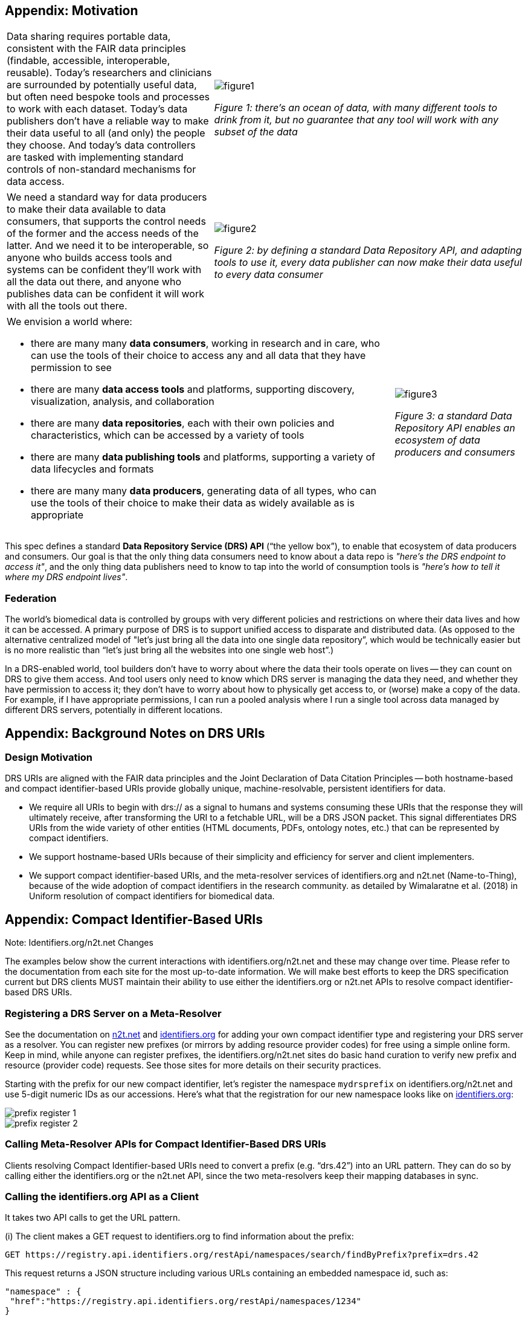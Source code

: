 == Appendix: Motivation

[cols="40a,60a"]
|===
|Data sharing requires portable data, consistent with the FAIR data principles (findable, accessible, interoperable, reusable). Today’s researchers and clinicians are surrounded by potentially useful data, but often need bespoke tools and processes to work with each dataset. Today’s data publishers don’t have a reliable way to make their data useful to all (and only) the people they choose. And today’s data controllers are tasked with implementing standard controls of non-standard mechanisms for data access.
|image::figure1.png[]
_Figure 1: there’s an ocean of data, with many different tools to drink from it, but no guarantee that any tool will work with any subset of the data_
|===

[cols="40a,60a"]
|===
|We need a standard way for data producers to make their data available to data consumers, that supports the control needs of the former and the access needs of the latter. And we need it to be interoperable, so anyone who builds access tools and systems can be confident they'll work with all the data out there, and anyone who publishes data can be confident it will work with all the tools out there.
|image::figure2.png[]
_Figure 2: by defining a standard Data Repository API, and adapting tools to use it, every data publisher can now make their data useful to every data consumer_
|===


[cols="75a,25a"]
|===

|We envision a world where:

* there are many many **data consumers**, working in research and in care, who can use the tools of their choice to access any and all data that they have permission to see
* there are many **data access tools** and platforms, supporting discovery, visualization, analysis, and collaboration
* there are many **data repositories**, each with their own policies and characteristics, which can be accessed by a variety of tools
* there are many **data publishing tools** and platforms, supporting a variety of data lifecycles and formats
* there are many many **data producers**, generating data of all types, who can use the tools of their choice to make their data as widely available as is appropriate

|image::figure3.png[]
_Figure 3: a standard Data Repository API enables an ecosystem of data producers and consumers_
|===

This spec defines a standard **Data Repository Service (DRS) API** (“the yellow box”), to enable that ecosystem of data producers and consumers. Our goal is that the only thing data consumers need to know about a data repo is _"here's the DRS endpoint to access it"_, and the only thing data publishers need to know to tap into the world of consumption tools is _"here's how to tell it where my DRS endpoint lives"_.

=== Federation

The world's biomedical data is controlled by groups with very different policies and restrictions on where their data lives and how it can be accessed. A primary purpose of DRS is to support unified access to disparate and distributed data. (As opposed to the alternative centralized model of "let's just bring all the data into one single data repository”, which would be technically easier but is no more realistic than “let’s just bring all the websites into one single web host”.)

In a DRS-enabled world, tool builders don’t have to worry about where the data their tools operate on lives -- they can count on DRS to give them access. And tool users only need to know which DRS server is managing the data they need, and whether they have permission to access it; they don’t have to worry about how to physically get access to, or (worse) make a copy of the data. For example, if I have appropriate permissions, I can run a pooled analysis where I run a single tool across data managed by different DRS servers, potentially in different locations.

== Appendix: Background Notes on DRS URIs

=== Design Motivation

DRS URIs are aligned with the FAIR data principles and the Joint Declaration of Data Citation Principles -- both hostname-based and compact identifier-based URIs provide globally unique, machine-resolvable, persistent identifiers for data.

* We require all URIs to begin with drs:// as a signal to humans and  systems consuming these URIs that the response they will ultimately receive, after transforming the URI to a fetchable URL, will be a DRS JSON packet. This signal differentiates DRS URIs from the wide variety of other entities (HTML documents, PDFs, ontology notes, etc.) that can be represented by compact identifiers.
* We support hostname-based URIs because of their simplicity and efficiency for server and client implementers.
* We support compact identifier-based URIs, and the meta-resolver services of identifiers.org and n2t.net (Name-to-Thing), because of the wide adoption of compact identifiers in the research community. as detailed by Wimalaratne et al. (2018) in Uniform resolution of compact identifiers for biomedical data.

== Appendix: Compact Identifier-Based URIs

.Note: Identifiers.org/n2t.net Changes
****
The examples below show the current interactions with identifiers.org/n2t.net and these may change over time.  Please refer to the documentation from each site for the most up-to-date information.  We will make best efforts to keep the DRS specification current but DRS clients MUST maintain their ability to use either the identifiers.org or n2t.net APIs to resolve compact identifier-based DRS URIs.
****

=== Registering a DRS Server on a Meta-Resolver

See the documentation on https://n2t.net/e/compact_ids.html[n2t.net] and https://docs.identifiers.org/[identifiers.org] for adding your own compact identifier type and registering your DRS server as a resolver. You can register new prefixes (or mirrors by adding resource provider codes) for free using a simple online form.  Keep in mind, while anyone can register prefixes, the identifiers.org/n2t.net sites do basic hand curation to verify new prefix and resource (provider code) requests.  See those sites for more details on their security practices.

Starting with the prefix for our new compact identifier, let's register the namespace `mydrsprefix` on identifiers.org/n2t.net and use 5-digit numeric IDs as our accessions.  Here's what that the registration for our new namespace looks like on https://registry.identifiers.org/prefixregistrationrequest[identifiers.org]:

image::prefix_register_1.png[]

image::prefix_register_2.png[]

=== Calling Meta-Resolver APIs for Compact Identifier-Based DRS URIs

Clients resolving Compact Identifier-based URIs need to convert a prefix (e.g. “drs.42”) into an URL pattern. They can do so by calling either the identifiers.org or the n2t.net API, since the two meta-resolvers keep their mapping databases in sync.

=== Calling the identifiers.org API as a Client

It takes two API calls to get the URL pattern.

(i) The client makes a GET request to identifiers.org to find information about the prefix:

  GET https://registry.api.identifiers.org/restApi/namespaces/search/findByPrefix?prefix=drs.42

This request returns a JSON structure including various URLs containing an embedded namespace id, such as:

  "namespace" : {
   "href":"https://registry.api.identifiers.org/restApi/namespaces/1234"
  }

ii) The client extracts the namespace id (in this example 1234), and uses it to make a second GET request to identifiers.org to find information about the namespace:

  GET https://registry.api.identifiers.org/restApi/resources/search/findAllByNamespaceId?id=1234

This request returns a JSON structure including an urlPattern field, whose value is an URL pattern containing a `${id}` parameter, such as:

  "urlPattern" : "https://drs.myexample.org/ga4gh/drs/v1/objects/{$id}"

=== Calling the n2t.net API as a Client

It takes one API call to get the URL pattern.

The client makes a GET request to n2t.net to find information about the namespace. (Note the trailing colon.)

  GET https://n2t.net/drs.42:

This request returns a text structure including a redirect field, whose value is an URL pattern containing a `$id` parameter, such as:

   redirect: https://drs.myexample.org/ga4gh/drs/v1/objects/$id

=== Caching with Compact Identifiers

Identifiers.org/n2t.net compact identifier resolver records do not change frequently.  This reality is  useful for caching resolver records and their URL patterns for performance reasons.  Builders of systems that use compact identifier-based DRS URIs should cache prefix resolver records from identifiers.org/n2t.net and occasionally refresh the records (such as every 24 hours).  This approach will reduce the burden on these community services since we anticipate many DRS URIs will be regularly resolved in workflow systems.  The implementation of the caching approach is up to system builders but we recommend at least caching the mapping of prefixes to URL patterns. System builders may also choose to cache the compact identifier accession to final DRS URL records as well, but that decision/design is at the discretion of the system builder.  Alternatively, system builders may decide to directly mirror the registries themselves, instructions are provided on identifiers.org/n2t.net websites.

=== Security with Compact Identifiers

As mentioned earlier, identifiers.org/n2t.net performs some basic verification of new prefixes and provider code mirror registrations on their sites.  However, system builders may have certain security compliance requirements and regulations that prohibit relying on an external site for resolving compact identifiers.  In this case, systems under these security and compliance constraints may wish to whitelist certain compact identifier resolvers and/or vet records from identifiers.org/n2t.net before enabling in their system.

=== Accession Encoding to Valid DRS IDs

The compact identifier format used by identifiers.org/n2t.net does not percent-encode reserved URI characters but, instead, relies on the first ":" character to separate prefix from accession. Since these accessions can contain any characters, and characters like "/" will interfere with DRS API calls, you _must_ percent encode the accessions extracted from DRS compact identifier-based URIs when using as DRS IDs in subsequent DRS GET requests.  An easy way for a DRS client to handle this is to get the initial DRS object JSON response from whatever redirects the compact identifier resolves to, then look for the `self_uri` in the JSON, which will give you the correctly percent-encoded DRS ID for subsequent DRS API calls such as the `access` method.

=== Additional Examples

For additional examples, see the document link:more_background_on_compact_identifiers.adoc[More Background on Compact Identifiers].

== Appendix: Hostname-Based URIs

=== Future DRS Versions and Service Registry/Info

In the future, as new major versions of DRS are released, a DRS server might support multiple API versions on different URL paths. At that point we expect to add support for https://github.com/ga4gh-discovery/ga4gh-service-registry[service-registry] and https://github.com/ga4gh-discovery/ga4gh-service-info[service-info] endpoints to the API, and to update the URI resolution logic to describe how to use those endpoints when translating hostname-based DRS URIs to URLs.

